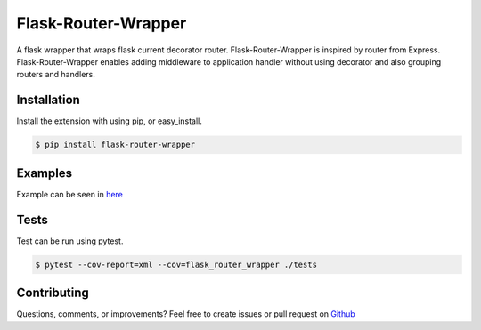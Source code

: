 ====================
Flask-Router-Wrapper
====================

|Build Status| |Coverage| |License|

A flask wrapper that wraps flask current decorator router. Flask-Router-Wrapper is inspired by router from Express.
Flask-Router-Wrapper enables adding middleware to application handler without using decorator and also grouping routers and handlers.

Installation
------------

Install the extension with using pip, or easy\_install.

.. code:: bash

    $ pip install flask-router-wrapper

Examples
--------

Example can be seen in `here <https://github.com/josephsalimin/flask-router-wrapper/tree/master/examples>`__ 

Tests
-----

Test can be run using pytest. 

.. code:: bash

    $ pytest --cov-report=xml --cov=flask_router_wrapper ./tests

Contributing
------------

Questions, comments, or improvements? Feel free to create issues or pull request on
`Github <https://github.com/josephsalimin/flask-router-wrapper>`__

.. |Build Status| image:: https://github.com/josephsalimin/flask-router-wrapper/workflows/Build/badge.svg
   :target: https://github.com/josephsalimin/flask-router-wrapper/actions
.. |Coverage| image:: https://codecov.io/gh/josephsalimin/flask-router-wrapper/branch/master/graph/badge.svg
   :target: https://codecov.io/gh/josephsalimin/flask-router-wrapper
.. |License| image:: http://img.shields.io/:license-mit-blue.svg
